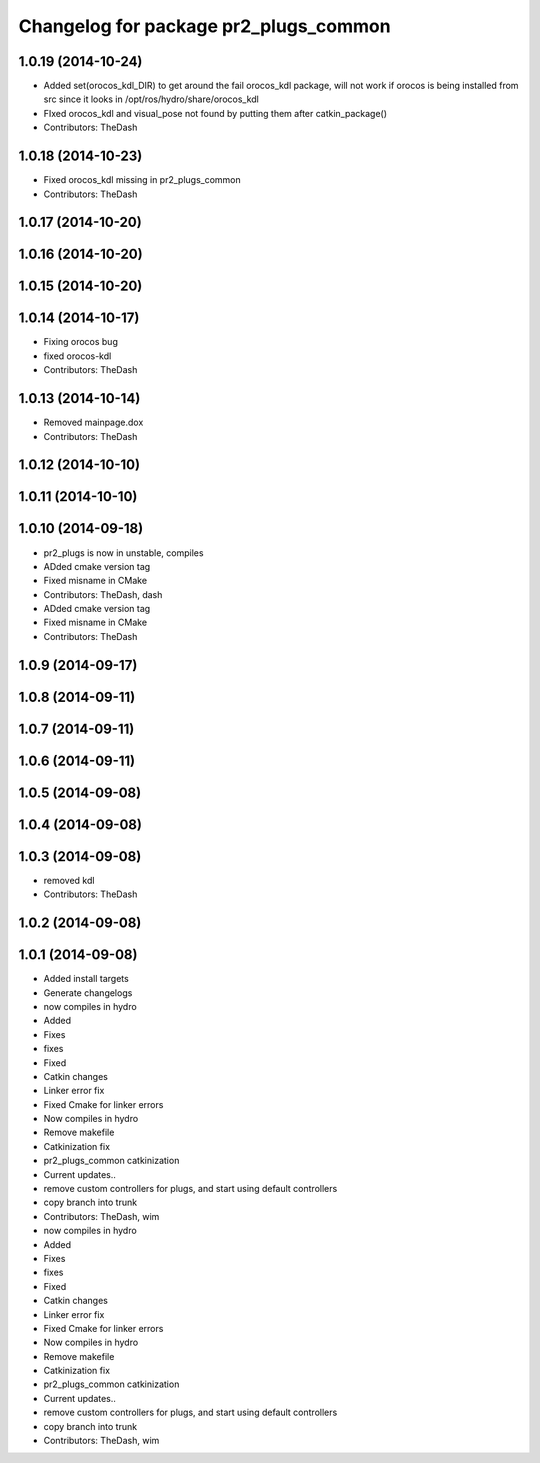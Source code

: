 ^^^^^^^^^^^^^^^^^^^^^^^^^^^^^^^^^^^^^^
Changelog for package pr2_plugs_common
^^^^^^^^^^^^^^^^^^^^^^^^^^^^^^^^^^^^^^

1.0.19 (2014-10-24)
-------------------
* Added set(orocos_kdl_DIR) to get around the fail orocos_kdl package, will not work if orocos is being installed from src since it looks in /opt/ros/hydro/share/orocos_kdl
* FIxed orocos_kdl and visual_pose not found by putting them after catkin_package()
* Contributors: TheDash

1.0.18 (2014-10-23)
-------------------
* Fixed orocos_kdl missing in pr2_plugs_common
* Contributors: TheDash

1.0.17 (2014-10-20)
-------------------

1.0.16 (2014-10-20)
-------------------

1.0.15 (2014-10-20)
-------------------

1.0.14 (2014-10-17)
-------------------
* Fixing orocos bug
* fixed orocos-kdl
* Contributors: TheDash

1.0.13 (2014-10-14)
-------------------
* Removed mainpage.dox
* Contributors: TheDash

1.0.12 (2014-10-10)
-------------------

1.0.11 (2014-10-10)
-------------------

1.0.10 (2014-09-18)
-------------------
* pr2_plugs is now in unstable, compiles
* ADded cmake version tag
* Fixed misname in CMake
* Contributors: TheDash, dash

* ADded cmake version tag
* Fixed misname in CMake
* Contributors: TheDash

1.0.9 (2014-09-17)
------------------

1.0.8 (2014-09-11)
------------------

1.0.7 (2014-09-11)
------------------

1.0.6 (2014-09-11)
------------------

1.0.5 (2014-09-08)
------------------

1.0.4 (2014-09-08)
------------------

1.0.3 (2014-09-08)
------------------
* removed kdl
* Contributors: TheDash

1.0.2 (2014-09-08)
------------------

1.0.1 (2014-09-08)
------------------
* Added install targets
* Generate changelogs
* now compiles in hydro
* Added
* Fixes
* fixes
* Fixed
* Catkin changes
* Linker error fix
* Fixed Cmake for linker errors
* Now compiles in hydro
* Remove makefile
* Catkinization fix
* pr2_plugs_common catkinization
* Current updates..
* remove custom controllers for plugs, and start using default controllers
* copy branch into trunk
* Contributors: TheDash, wim

* now compiles in hydro
* Added
* Fixes
* fixes
* Fixed
* Catkin changes
* Linker error fix
* Fixed Cmake for linker errors
* Now compiles in hydro
* Remove makefile
* Catkinization fix
* pr2_plugs_common catkinization
* Current updates..
* remove custom controllers for plugs, and start using default controllers
* copy branch into trunk
* Contributors: TheDash, wim
